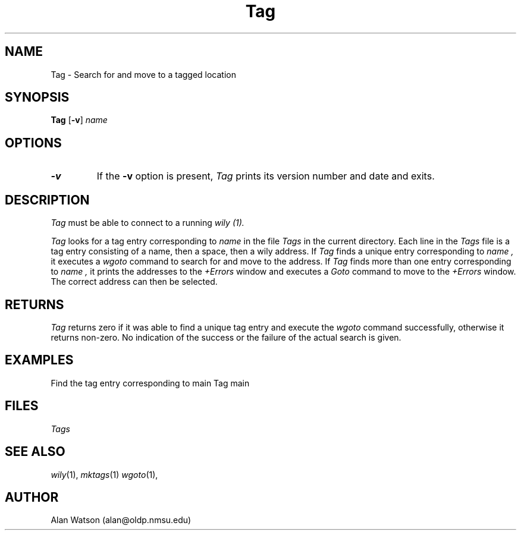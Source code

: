 .\" Dd	distance to space vertically before a "display"
.\" These are what n/troff use for interparagraph distance
.\"-------
.if t .nr Dd .4v
.if n .nr Dd 1v
.\"-------
.\" Ds	begin a display, indented .5 inches from the surrounding text.
.\"
.\" Note that uses of Ds and De may NOT be nested.
.\"-------
.de Ds
.sp \\n(Ddu
.RS \\$1
.nf
..
.\"-------
.\" De	end a display (no trailing vertical spacing)
.\"-------
.de De
.fi
.RE
.in
..
.\" @(#) Tag %R%.%L% of %D%
.TH Tag 1 "%R%.%L% of %D%"
.SH NAME
Tag \- Search for and move to a tagged location
.SH SYNOPSIS
.B Tag
.RB [ \-v ]
.I name
.SH OPTIONS
.TP
.B \-v
If the
.B \-v
option is present,
.I Tag
prints its version number and date and exits.
.SH DESCRIPTION
.I Tag
must be able to connect to a running 
.I wily (1).
.PP
.I Tag
looks for a tag entry corresponding to
.I name
in the file
.I Tags
in the current directory.
Each line in the
.I Tags
file is a tag entry consisting of a name,
then a space, then a wily address.
If
.I Tag
finds a unique entry corresponding to 
.I name ,
it executes a
.I wgoto
command to search for and move to the address.
If
.I Tag
finds more than one entry corresponding to
.I name ,
it prints the addresses to the
.I +Errors
window and executes a 
.I Goto
command to move to the
.I +Errors
window.
The correct address can then be selected.
.SH RETURNS
.I Tag
returns zero if it was able to find a unique
tag entry and execute the 
.I wgoto
command successfully,
otherwise it returns non-zero.
No indication of the success or the failure of the actual
search is given.
.SH EXAMPLES
Find the tag entry corresponding to main
.DS
Tag main
.De
.SH FILES
.I Tags
.SH SEE ALSO
.IR wily (1),
.IR mktags (1)
.IR wgoto (1),
.SH AUTHOR
Alan Watson (alan@oldp.nmsu.edu)
